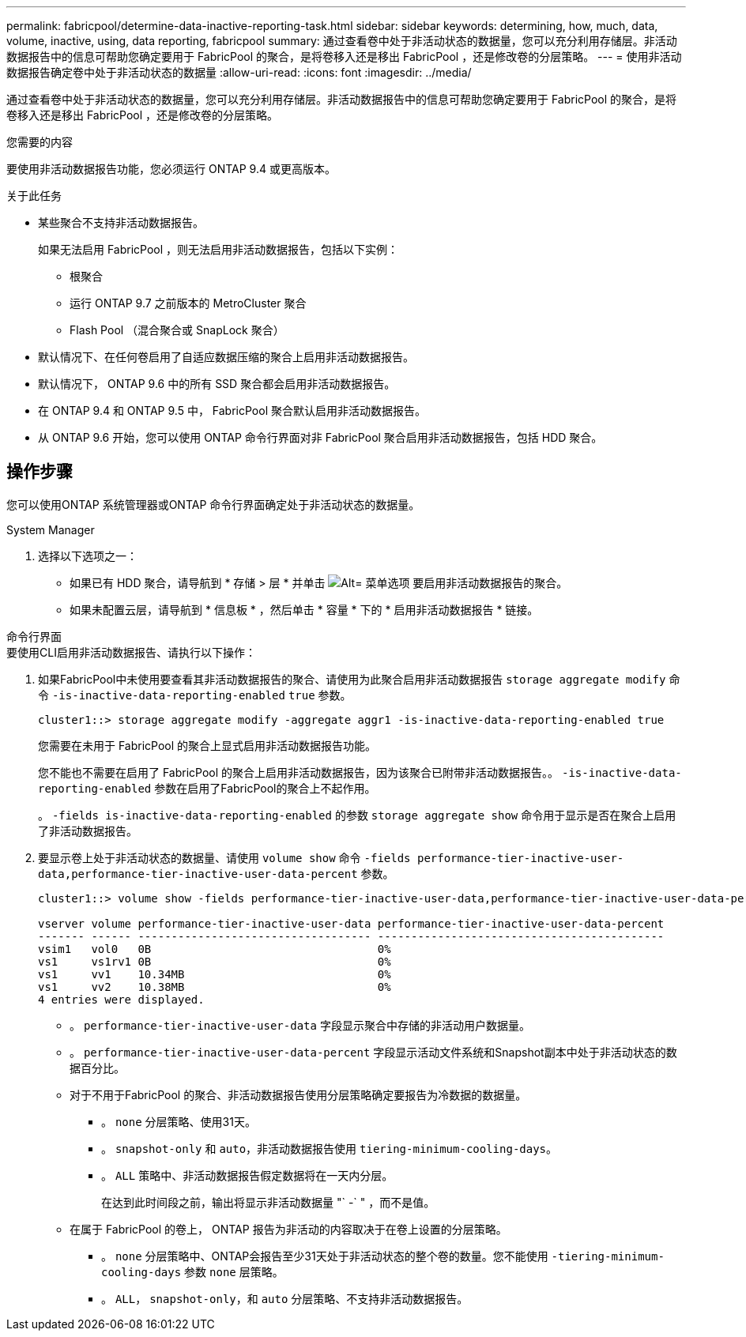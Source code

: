 ---
permalink: fabricpool/determine-data-inactive-reporting-task.html 
sidebar: sidebar 
keywords: determining, how, much, data, volume, inactive, using, data reporting, fabricpool 
summary: 通过查看卷中处于非活动状态的数据量，您可以充分利用存储层。非活动数据报告中的信息可帮助您确定要用于 FabricPool 的聚合，是将卷移入还是移出 FabricPool ，还是修改卷的分层策略。 
---
= 使用非活动数据报告确定卷中处于非活动状态的数据量
:allow-uri-read: 
:icons: font
:imagesdir: ../media/


[role="lead"]
通过查看卷中处于非活动状态的数据量，您可以充分利用存储层。非活动数据报告中的信息可帮助您确定要用于 FabricPool 的聚合，是将卷移入还是移出 FabricPool ，还是修改卷的分层策略。

.您需要的内容
要使用非活动数据报告功能，您必须运行 ONTAP 9.4 或更高版本。

.关于此任务
* 某些聚合不支持非活动数据报告。
+
如果无法启用 FabricPool ，则无法启用非活动数据报告，包括以下实例：

+
** 根聚合
** 运行 ONTAP 9.7 之前版本的 MetroCluster 聚合
** Flash Pool （混合聚合或 SnapLock 聚合）


* 默认情况下、在任何卷启用了自适应数据压缩的聚合上启用非活动数据报告。
* 默认情况下， ONTAP 9.6 中的所有 SSD 聚合都会启用非活动数据报告。
* 在 ONTAP 9.4 和 ONTAP 9.5 中， FabricPool 聚合默认启用非活动数据报告。
* 从 ONTAP 9.6 开始，您可以使用 ONTAP 命令行界面对非 FabricPool 聚合启用非活动数据报告，包括 HDD 聚合。




== 操作步骤

您可以使用ONTAP 系统管理器或ONTAP 命令行界面确定处于非活动状态的数据量。

[role="tabbed-block"]
====
.System Manager
--
. 选择以下选项之一：
+
** 如果已有 HDD 聚合，请导航到 * 存储 > 层 * 并单击 image:icon_kabob.gif["Alt= 菜单选项"] 要启用非活动数据报告的聚合。
** 如果未配置云层，请导航到 * 信息板 * ，然后单击 * 容量 * 下的 * 启用非活动数据报告 * 链接。




--
.命令行界面
--
.要使用CLI启用非活动数据报告、请执行以下操作：
. 如果FabricPool中未使用要查看其非活动数据报告的聚合、请使用为此聚合启用非活动数据报告 `storage aggregate modify` 命令 `-is-inactive-data-reporting-enabled` `true` 参数。
+
[listing]
----
cluster1::> storage aggregate modify -aggregate aggr1 -is-inactive-data-reporting-enabled true
----
+
您需要在未用于 FabricPool 的聚合上显式启用非活动数据报告功能。

+
您不能也不需要在启用了 FabricPool 的聚合上启用非活动数据报告，因为该聚合已附带非活动数据报告。。 `-is-inactive-data-reporting-enabled` 参数在启用了FabricPool的聚合上不起作用。

+
。 `-fields is-inactive-data-reporting-enabled` 的参数 `storage aggregate show` 命令用于显示是否在聚合上启用了非活动数据报告。

. 要显示卷上处于非活动状态的数据量、请使用 `volume show` 命令 `-fields performance-tier-inactive-user-data,performance-tier-inactive-user-data-percent` 参数。
+
[listing]
----
cluster1::> volume show -fields performance-tier-inactive-user-data,performance-tier-inactive-user-data-percent

vserver volume performance-tier-inactive-user-data performance-tier-inactive-user-data-percent
------- ------ ----------------------------------- -------------------------------------------
vsim1   vol0   0B                                  0%
vs1     vs1rv1 0B                                  0%
vs1     vv1    10.34MB                             0%
vs1     vv2    10.38MB                             0%
4 entries were displayed.
----
+
** 。 `performance-tier-inactive-user-data` 字段显示聚合中存储的非活动用户数据量。
** 。 `performance-tier-inactive-user-data-percent` 字段显示活动文件系统和Snapshot副本中处于非活动状态的数据百分比。
** 对于不用于FabricPool 的聚合、非活动数据报告使用分层策略确定要报告为冷数据的数据量。
+
*** 。 `none` 分层策略、使用31天。
*** 。 `snapshot-only` 和 `auto`，非活动数据报告使用 `tiering-minimum-cooling-days`。
*** 。 `ALL` 策略中、非活动数据报告假定数据将在一天内分层。
+
在达到此时间段之前，输出将显示非活动数据量 "` -` " ，而不是值。



** 在属于 FabricPool 的卷上， ONTAP 报告为非活动的内容取决于在卷上设置的分层策略。
+
*** 。 `none` 分层策略中、ONTAP会报告至少31天处于非活动状态的整个卷的数量。您不能使用 `-tiering-minimum-cooling-days` 参数 `none` 层策略。
*** 。 `ALL`， `snapshot-only`，和 `auto` 分层策略、不支持非活动数据报告。






--
====